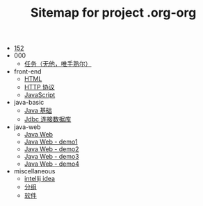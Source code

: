 #+TITLE: Sitemap for project .org-org

- [[file:index.org][152]]
- 000
  - [[file:000/tasks.org][任务（无他，唯手熟尔）]]
- front-end
  - [[file:front-end/html.org][HTML]]
  - [[file:front-end/http.org][HTTP 协议]]
  - [[file:front-end/javascript.org][JavaScript]]
- java-basic
  - [[file:java-basic/java.org][Java 基础]]
  - [[file:java-basic/jdbc.org][Jdbc 连接数据库]]
- java-web
  - [[file:java-web/java-web.org][Java Web]]
  - [[file:java-web/demo-eclispe-config-jar.org][Java Web - demo1]]
  - [[file:java-web/demo-first-project-idea.org][Java Web - demo2]]
  - [[file:java-web/demo-servlet-1.org][Java Web - demo3]]
  - [[file:java-web/demo-servlet-jsp-sep.org][Java Web - demo4]]
- miscellaneous
  - [[file:miscellaneous/tools-idea.org][intellij idea]]
  - [[file:miscellaneous/group.org][分组]]
  - [[file:miscellaneous/software.org][软件]]